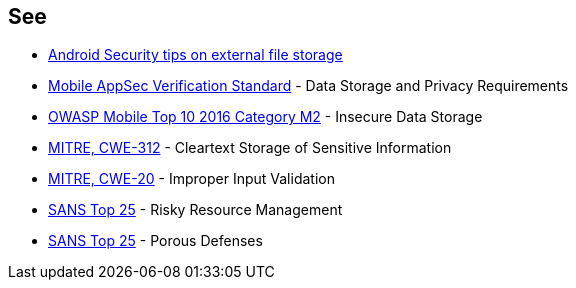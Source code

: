== See

* https://developer.android.com/training/articles/security-tips#ExternalStorage[Android Security tips on external file storage]
* https://mobile-security.gitbook.io/masvs/security-requirements/0x07-v2-data_storage_and_privacy_requirements[Mobile AppSec Verification Standard] - Data Storage and Privacy Requirements
* https://owasp.org/www-project-mobile-top-10/2016-risks/m2-insecure-data-storage[OWASP Mobile Top 10 2016 Category M2] - Insecure Data Storage
* https://cwe.mitre.org/data/definitions/312.html[MITRE, CWE-312] - Cleartext Storage of Sensitive Information
* https://cwe.mitre.org/data/definitions/20.html[MITRE, CWE-20] - Improper Input Validation
* https://www.sans.org/top25-software-errors/#cat2[SANS Top 25] - Risky Resource Management
* https://www.sans.org/top25-software-errors/#cat3[SANS Top 25] - Porous Defenses
